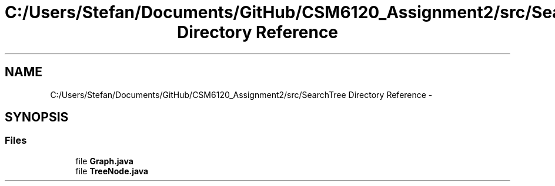 .TH "C:/Users/Stefan/Documents/GitHub/CSM6120_Assignment2/src/SearchTree Directory Reference" 3 "Sun Nov 30 2014" "Version 1.0" "CSM6120 Assignment" \" -*- nroff -*-
.ad l
.nh
.SH NAME
C:/Users/Stefan/Documents/GitHub/CSM6120_Assignment2/src/SearchTree Directory Reference \- 
.SH SYNOPSIS
.br
.PP
.SS "Files"

.in +1c
.ti -1c
.RI "file \fBGraph\&.java\fP"
.br
.ti -1c
.RI "file \fBTreeNode\&.java\fP"
.br
.in -1c
